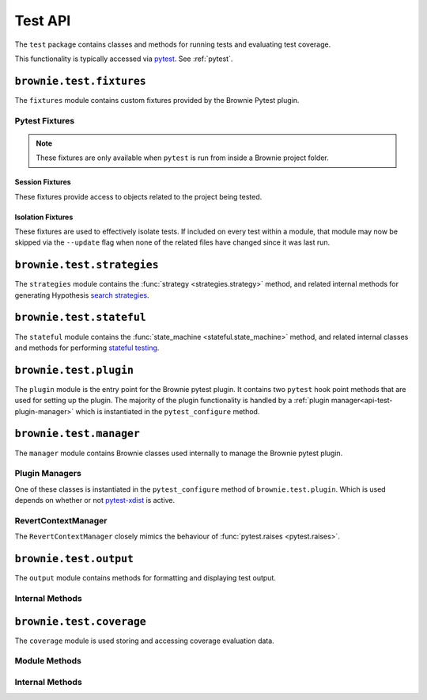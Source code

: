 .. _api-test:

========
Test API
========

The ``test`` package contains classes and methods for running tests and evaluating test coverage.

This functionality is typically accessed via `pytest <https://docs.pytest.org/en/latest/>`_.  See :ref:`pytest`.

``brownie.test.fixtures``
=========================

The ``fixtures`` module contains custom fixtures provided by the Brownie Pytest plugin.

Pytest Fixtures
---------------

.. note:: These fixtures are only available when ``pytest`` is run from inside a Brownie project folder.

Session Fixtures
****************

These fixtures provide access to objects related to the project being tested.

.. py:attribute:: fixtures.accounts

    Session scope. Yields an instantiated :func:`Accounts <brownie.network.account.Accounts>` container for the active project.

.. py:attribute:: fixtures.a

    Session scope. Short form of the :func:`accounts <fixtures.accounts>` fixture.

.. py:attribute:: fixtures.Contract

    Session scope. Yields the :func:`Contract <brownie.network.contract.Contract>` class, used to interact with contracts outside of the active project.

.. py:attribute:: fixtures.history

    Session scope. Yields an instantiated :func:`TxHistory <brownie.network.state.TxHistory>` object for the active project.

.. py:attribute:: fixtures.rpc

    Session scope. Yields an instantiated :func:`Rpc <brownie.network.rpc.Rpc>` object.

.. py:attribute:: fixtures.state_machine

    Session scope. Yields the :func:`state_machine <stateful.state_machine>` method, used to launc rule-based state machine tests.

.. py:attribute:: fixtures.web3

    Session scope. Yields an instantiated :func:`Web3 <brownie.network.web3.Web3>` object.

Isolation Fixtures
******************

These fixtures are used to effectively isolate tests. If included on every test within a module, that module may now be skipped via the ``--update`` flag when none of the related files have changed since it was last run.

.. py:attribute:: fixtures.module_isolation

    Module scope. When used, this fixture is always applied before any other module-scoped fixtures.

    Resets the local environment before starting the first test and again after completing the final test.

.. py:method:: fixtures.fn_isolation(module_isolation)

    Function scope. When used, this fixture is always applied before any other function-scoped fixtures.

    Applies the :func:`module_isolation <fixtures.module_isolation>` fixture, and additionally takes a snapshot prior to running each test which is then reverted to after the test completes. The snapshot is taken immediately after any module-scoped fixtures are applied, and before all function-scoped ones.

``brownie.test.strategies``
===========================

The ``strategies`` module contains the :func:`strategy <strategies.strategy>` method, and related internal methods for generating Hypothesis `search strategies <https://hypothesis.readthedocs.io/en/latest/details.html#defining-strategies>`_.

.. py:method:: strategies.strategy(type_str, **kwargs)

    Returns a Hypothesis ``SearchStrategy`` based on the value of ``type_str``. Depending on the type of strategy, different ``kwargs`` are available.

    See the :ref:`hypothesis-strategies` section for information on how to use this method.

``brownie.test.stateful``
=========================

The ``stateful`` module contains the :func:`state_machine <stateful.state_machine>` method, and related internal classes and methods for performing `stateful testing <https://hypothesis.readthedocs.io/en/latest/stateful.html>`_.

.. py:method:: stateful.state_machine(state_machine_class, *args, settings=None, **kwargs)

    Executes a stateful test.

    * ``state_machine_class``: A state machine class to be used in the test. Be sure to pass the class itself, not an instance of the class.
    * ``*args``: Any arguments given here will be passed to the state machine's ``__init__`` method.
    * ``settings``: An optional dictionary of :ref:`Hypothesis settings<hypothesis-settings>` that will replace the defaults for this test only.

    See the :ref:`hypothesis-stateful` section for information on how to use this method.

``brownie.test.plugin``
=======================

The ``plugin`` module is the entry point for the Brownie pytest plugin. It contains two ``pytest`` hook point methods that are used for setting up the plugin. The majority of the plugin functionality is handled by a :ref:`plugin manager<api-test-plugin-manager>` which is instantiated in the ``pytest_configure`` method.

``brownie.test.manager``
========================

The ``manager`` module contains Brownie classes used internally to manage the Brownie pytest plugin.

.. _api-test-plugin-manager:

Plugin Managers
---------------

One of these classes is instantiated in the ``pytest_configure`` method of ``brownie.test.plugin``. Which is used depends on whether or not `pytest-xdist <https://github.com/pytest-dev/pytest-xdist>`_ is active.

.. py:class:: manager.base.PytestBrownieBase

    Base class that is inherited by all Brownie plugin managers.

.. py:class:: manager.runner.PytestBrownieRunner

    Runner plugin manager, used when ``xdist`` is not active.

.. py:class:: manager.runner.PytestBrownieXdistRunner

    ``xdist`` runner plugin manager. Inherits from :func:`PytestBrownieRunner <manager.runner.PytestBrownieRunner>`.

.. py:class:: manager.master.PytestBrownieMaster

    ``xdist`` master plugin manager.

RevertContextManager
--------------------

The ``RevertContextManager`` closely mimics the behaviour of :func:`pytest.raises <pytest.raises>`.

.. py:class:: brownie.test.plugin.RevertContextManager(revert_msg=None, dev_revert_msg=None)

    Context manager used to handle :func:`VirtualMachineError <brownie.exceptions.VirtualMachineError>` exceptions. Raises ``AssertionError`` if no transaction has reverted when the context closes.

    * ``revert_msg``: Optional. Raises if the transaction does not revert with this error string.
    * ``dev_revert_msg``: Optional. Raises if the transaction does not revert with this :ref:`dev revert string<dev-revert>`.

    This class is available as ``brownie.reverts`` when ``pytest`` is active.

    .. code-block:: python
        :linenos:

        import brownie

        def test_transfer_reverts(Token, accounts):
            token = accounts[0].deploy(Token, "Test Token", "TST", 18, 1e23)
            with brownie.reverts():
                token.transfer(account[2], 1e24, {'from': accounts[1]})

``brownie.test.output``
=======================

The ``output`` module contains methods for formatting and displaying test output.

Internal Methods
----------------

.. py:method:: output._save_coverage_report(build, coverage_eval, report_path)

    Generates and saves a test coverage report for viewing in the GUI.

    * ``build``: Project :func:`Build <brownie.project.build.Build>` object
    * ``coverage_eval``: Coverage evaluation dict
    * ``report_path``: Path to save to. If the path is a folder, the report is saved as ``coverage.json``.

.. py:method:: output._print_gas_profile()

    Formats and prints a gas profile report. The report is grouped by contracts and functions are sorted by average gas used.

.. py:method:: output._print_coverage_totals(build, coverage_eval)

    Formats and prints a coverage evaluation report.

    * ``build``: Project :func:`Build <brownie.project.build.Build>` object
    * ``coverage_eval``: Coverage evaluation dict

.. py:method:: output._get_totals(build, coverage_eval)

    Generates an aggregated coverage evaluation dict that holds counts and totals for each contract function.

    * ``build``: Project :func:`Build <brownie.project.build.Build>` object
    * ``coverage_eval``: Coverage evaluation dict

    Returns:

    .. code-block:: python

        { "ContractName": {
            "statements": {
                "path/to/file": {
                    "ContractName.functionName": (count, total), ..
                }, ..
            },
            "branches" {
                "path/to/file": {
                    "ContractName.functionName": (true_count, false_count, total), ..
                }, ..
            }
        }

.. py:method:: output._split_by_fn(build, coverage_eval)

    Splits a coverage eval dict so that coverage indexes are stored by contract function. The returned dict is no longer compatible with other methods in this module.

    * ``build``: Project :func:`Build <brownie.project.build.Build>` object
    * ``coverage_eval``: Coverage evaluation dict

    * Original format: ``{"path/to/file": [index, ..], .. }``
    * Returned format: ``{"path/to/file": { "ContractName.functionName": [index, .. ], .. }``

.. py:method:: output._get_highlights(build, coverage_eval)

    Returns a highlight map formatted for display in the GUI.

    * ``build``: Project :func:`Build <brownie.project.build.Build>` object
    * ``coverage_eval``: Coverage evaluation dict

    Returns:

    .. code-block:: python

        {
            "statements": {
                "ContractName": {"path/to/file": [start, stop, color, msg], .. },
            },
            "branches": {
                "ContractName": {"path/to/file": [start, stop, color, msg], .. },
            }
        }

    See :ref:`gui-report-json` for more info on the return format.

``brownie.test.coverage``
=========================

The ``coverage`` module is used storing and accessing coverage evaluation data.

Module Methods
--------------

.. py:method:: coverage.get_coverage_eval()

    Returns all coverage data, active and cached.

.. py:method:: coverage.get_merged_coverage_eval()

    Merges and returns all active coverage data as a single dict.

.. py:method:: coverage.clear()

    Clears all coverage eval data.

Internal Methods
----------------

.. py:method:: coverage.add_transaction(txhash, coverage_eval)

    Adds coverage eval data.

.. py:method:: coverage.add_cached_transaction(txhash, coverage_eval)

    Adds coverage data to the cache.

.. py:method:: coverage.check_cached(txhash, active=True)

    Checks if a transaction hash is present within the cache, and if yes includes it in the active data.

.. py:method:: coverage.get_active_txlist()

    Returns a list of coverage hashes that are currently marked as active.

.. py:method:: coverage.clear_active_txlist()

    Clears the active coverage hash list.
